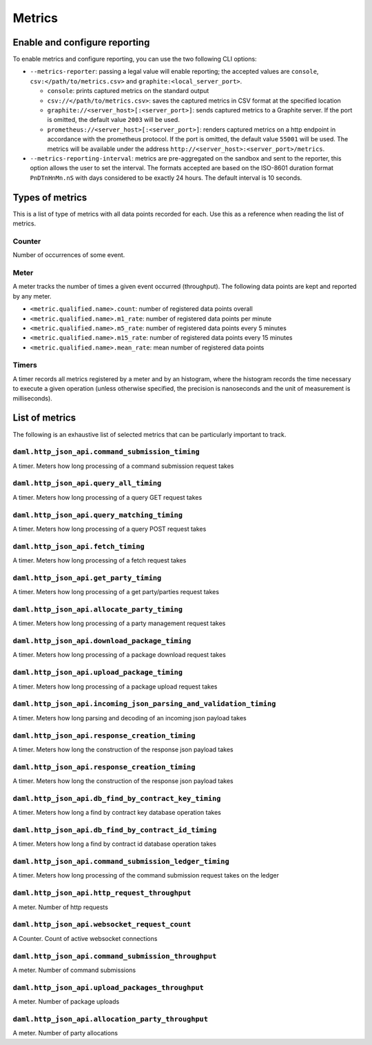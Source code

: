 .. Copyright (c) 2021 Digital Asset (Switzerland) GmbH and/or its affiliates. All rights reserved.
.. SPDX-License-Identifier: Apache-2.0

Metrics
#######

Enable and configure reporting
==============================


To enable metrics and configure reporting, you can use the two following CLI options:

- ``--metrics-reporter``: passing a legal value will enable reporting; the accepted values
  are ``console``, ``csv:</path/to/metrics.csv>`` and ``graphite:<local_server_port>``.

  - ``console``: prints captured metrics on the standard output

  - ``csv://</path/to/metrics.csv>``: saves the captured metrics in CSV format at the specified location

  - ``graphite://<server_host>[:<server_port>]``: sends captured metrics to a Graphite server. If the port
    is omitted, the default value ``2003`` will be used.
  
  - ``prometheus://<server_host>[:<server_port>]``: renders captured metrics
    on a http endpoint in accordance with the prometheus protocol. If the port
    is omitted, the default value ``55001`` will be used. The metrics will be
    available under the address ``http://<server_host>:<server_port>/metrics``.

- ``--metrics-reporting-interval``: metrics are pre-aggregated on the sandbox and sent to
  the reporter, this option allows the user to set the interval. The formats accepted are based
  on the ISO-8601 duration format ``PnDTnHnMn.nS`` with days considered to be exactly 24 hours.
  The default interval is 10 seconds.

Types of metrics
================

This is a list of type of metrics with all data points recorded for each.
Use this as a reference when reading the list of metrics.

Counter
-------

Number of occurrences of some event.

Meter
-----

A meter tracks the number of times a given event occurred (throughput). The following data
points are kept and reported by any meter.

- ``<metric.qualified.name>.count``: number of registered data points overall
- ``<metric.qualified.name>.m1_rate``: number of registered data points per minute
- ``<metric.qualified.name>.m5_rate``: number of registered data points every 5 minutes
- ``<metric.qualified.name>.m15_rate``: number of registered data points every 15 minutes
- ``<metric.qualified.name>.mean_rate``: mean number of registered data points

Timers
------

A timer records all metrics registered by a meter and by an histogram, where
the histogram records the time necessary to execute a given operation (unless
otherwise specified, the precision is nanoseconds and the unit of measurement
is milliseconds).

List of metrics
===============

The following is an exhaustive list of selected metrics
that can be particularly important to track.

``daml.http_json_api.command_submission_timing``
------------------------------------------------

A timer. Meters how long processing of a command submission request takes

``daml.http_json_api.query_all_timing``
---------------------------------------

A timer. Meters how long processing of a query GET request takes

``daml.http_json_api.query_matching_timing``
--------------------------------------------

A timer. Meters how long processing of a query POST request takes

``daml.http_json_api.fetch_timing``
-----------------------------------

A timer. Meters how long processing of a fetch request takes

``daml.http_json_api.get_party_timing``
---------------------------------------

A timer. Meters how long processing of a get party/parties request takes

``daml.http_json_api.allocate_party_timing``
--------------------------------------------

A timer. Meters how long processing of a party management request takes

``daml.http_json_api.download_package_timing``
----------------------------------------------

A timer. Meters how long processing of a package download request takes

``daml.http_json_api.upload_package_timing``
--------------------------------------------

A timer. Meters how long processing of a package upload request takes

``daml.http_json_api.incoming_json_parsing_and_validation_timing``
------------------------------------------------------------------

A timer. Meters how long parsing and decoding of an incoming json payload takes

``daml.http_json_api.response_creation_timing``
-------------------------------------------------------

A timer. Meters how long the construction of the response json payload takes

``daml.http_json_api.response_creation_timing``
-------------------------------------------------------

A timer. Meters how long the construction of the response json payload takes

``daml.http_json_api.db_find_by_contract_key_timing``
-----------------------------------------------------

A timer. Meters how long a find by contract key database operation takes

``daml.http_json_api.db_find_by_contract_id_timing``
----------------------------------------------------

A timer. Meters how long a find by contract id database operation takes

``daml.http_json_api.command_submission_ledger_timing``
-------------------------------------------------------

A timer. Meters how long processing of the command submission request takes on the ledger

``daml.http_json_api.http_request_throughput``
----------------------------------------------

A meter. Number of http requests

``daml.http_json_api.websocket_request_count``
----------------------------------------------

A Counter. Count of active websocket connections

``daml.http_json_api.command_submission_throughput``
----------------------------------------------------

A meter. Number of command submissions

``daml.http_json_api.upload_packages_throughput``
-------------------------------------------------

A meter. Number of package uploads

``daml.http_json_api.allocation_party_throughput``
--------------------------------------------------

A meter. Number of party allocations
